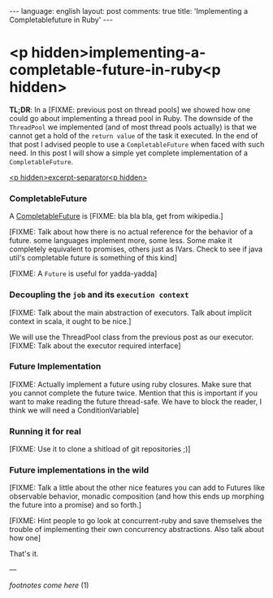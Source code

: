 #+OPTIONS: -*- eval: (org-jekyll-mode); eval: (writegood-mode) -*-
#+AUTHOR: Renan Ranelli (renanranelli@gmail.com)
#+OPTIONS: toc:nil n:3
#+STARTUP: oddeven
#+STARTUP: hidestars
#+BEGIN_HTML
---
language: english
layout: post
comments: true
title: 'Implementing a Completablefuture in Ruby'
---
#+END_HTML

* <p hidden>implementing-a-completable-future-in-ruby<p hidden>

  *TL;DR*: In a [FIXME: previous post on thread pools] we showed how one could
  go about implementing a thread pool in Ruby. The downside of the =ThreadPool=
  we implemented (and of most thread pools actually) is that we cannot get a
  hold of the =return value= of the task it executed. In the end of that post I
  advised people to use a =CompletableFuture= when faced with such need. In this
  post I will show a simple yet complete implementation of a
  =CompletableFuture=.

  _<p hidden>excerpt-separator<p hidden>_

*** CompletableFuture

    A [[https://docs.oracle.com/javase/8/docs/api/java/util/concurrent/CompletableFuture.html][CompletableFuture]] is [FIXME: bla bla bla, get from wikipedia.]

    [FIXME: Talk about how there is no actual reference for the behavior of a
    future. some languages implement more, some less. Some make it completely
    equivalent to promises, others just as IVars. Check to see if java util's
    completable future is something of this kind]

    [FIXME: A =Future= is useful for yadda-yadda]

*** Decoupling the =job= and its =execution context=

    [FIXME: Talk about the main abstraction of executors. Talk about implicit
    context in scala, it ought to be nice.]

    We will use the ThreadPool class from the previous post as our executor.
    [FIXME: Talk about the executor required interface]

*** Future Implementation

    [FIXME: Actually implement a future using ruby closures. Make sure that you
    cannot complete the future twice. Mention that this is important if you want
    to make reading the future thread-safe. We have to block the reader, I think
    we will need a ConditionVariable]

*** Running it for real
    [FIXME: Use it to clone a shitload of git repositories ;)]

*** Future implementations in the wild

    [FIXME: Talk a little about the other nice features you can add to Futures
    like observable behavior, monadic composition (and how this ends up morphing
    the future into a promise) and so forth.]

    [FIXME: Hint people to go look at concurrent-ruby and save themselves the
    trouble of implementing their own concurrency abstractions. Also talk about
    how one]

    That's it.

    ---

    /footnotes come here/ (1)
